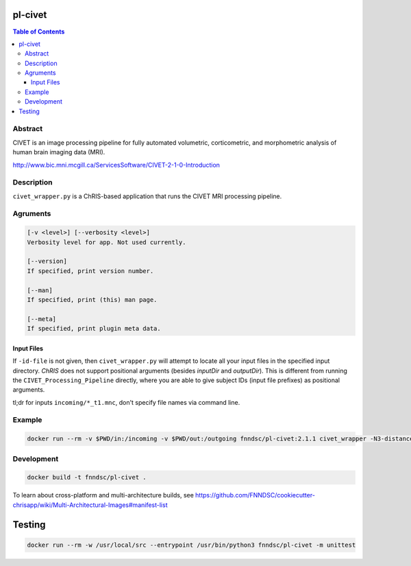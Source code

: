 pl-civet
================================

.. image:: https://github.com/FNNDSC/pl-civet/workflows/CI/badge.svg
    :target: https://github.com/FNNDSC/pl-civet/actions

.. image:: https://raw.githubusercontent.com/FNNDSC/cookiecutter-chrisapp/master/doc/assets/badge/light.png
    :target: https://chrisstore.co/plugin/2


.. contents:: Table of Contents


Abstract
--------

CIVET is an image processing pipeline for fully automated
volumetric, corticometric, and morphometric analysis
of human brain imaging data (MRI).

http://www.bic.mni.mcgill.ca/ServicesSoftware/CIVET-2-1-0-Introduction

Description
-----------

``civet_wrapper.py`` is a ChRIS-based application that
runs the CIVET MRI processing pipeline.

Agruments
---------

.. code::

    [-v <level>] [--verbosity <level>]
    Verbosity level for app. Not used currently.

    [--version]
    If specified, print version number. 
    
    [--man]
    If specified, print (this) man page.

    [--meta]
    If specified, print plugin meta data.

Input Files
~~~~~~~~~~~

If ``-id-file`` is not given, then ``civet_wrapper.py`` will attempt to
locate all your input files in the specified input directory.
*ChRIS* does not support positional arguments (besides *inputDir* and *outputDir*).
This is different from running the ``CIVET_Processing_Pipeline`` directly, where
you are able to give subject IDs (input file prefixes) as positional arguments.

tl;dr for inputs ``incoming/*_t1.mnc``, don't specify file names via command line.

Example
-------

.. code:: bash

    docker run --rm -v $PWD/in:/incoming -v $PWD/out:/outgoing fnndsc/pl-civet:2.1.1 civet_wrapper -N3-distance 200 -lsq12 -resample-surfaces -thickness tlaplace:tfs:tlink 30:20 -VBM -combine-surface -spawn -run /incoming /outgoing

Development
-----------

.. code:: bash

    docker build -t fnndsc/pl-civet .

To learn about cross-platform and multi-architecture builds, see
https://github.com/FNNDSC/cookiecutter-chrisapp/wiki/Multi-Architectural-Images#manifest-list

Testing
=======

.. code:: bash

    docker run --rm -w /usr/local/src --entrypoint /usr/bin/python3 fnndsc/pl-civet -m unittest
